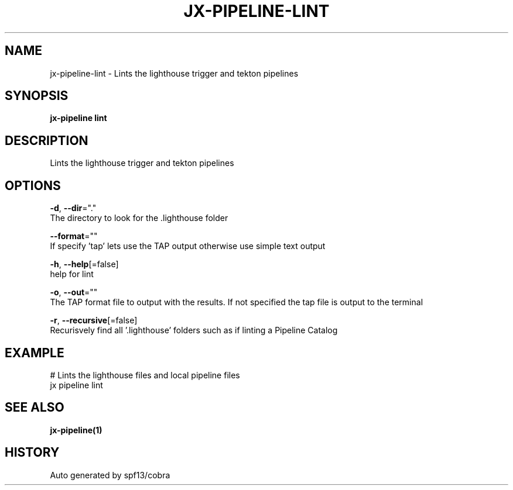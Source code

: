 .TH "JX-PIPELINE\-LINT" "1" "" "Auto generated by spf13/cobra" "" 
.nh
.ad l


.SH NAME
.PP
jx\-pipeline\-lint \- Lints the lighthouse trigger and tekton pipelines


.SH SYNOPSIS
.PP
\fBjx\-pipeline lint\fP


.SH DESCRIPTION
.PP
Lints the lighthouse trigger and tekton pipelines


.SH OPTIONS
.PP
\fB\-d\fP, \fB\-\-dir\fP="."
    The directory to look for the .lighthouse folder

.PP
\fB\-\-format\fP=""
    If specify 'tap' lets use the TAP output otherwise use simple text output

.PP
\fB\-h\fP, \fB\-\-help\fP[=false]
    help for lint

.PP
\fB\-o\fP, \fB\-\-out\fP=""
    The TAP format file to output with the results. If not specified the tap file is output to the terminal

.PP
\fB\-r\fP, \fB\-\-recursive\fP[=false]
    Recurisvely find all '.lighthouse' folders such as if linting a Pipeline Catalog


.SH EXAMPLE
.PP
# Lints the lighthouse files and local pipeline files
  jx pipeline lint


.SH SEE ALSO
.PP
\fBjx\-pipeline(1)\fP


.SH HISTORY
.PP
Auto generated by spf13/cobra
